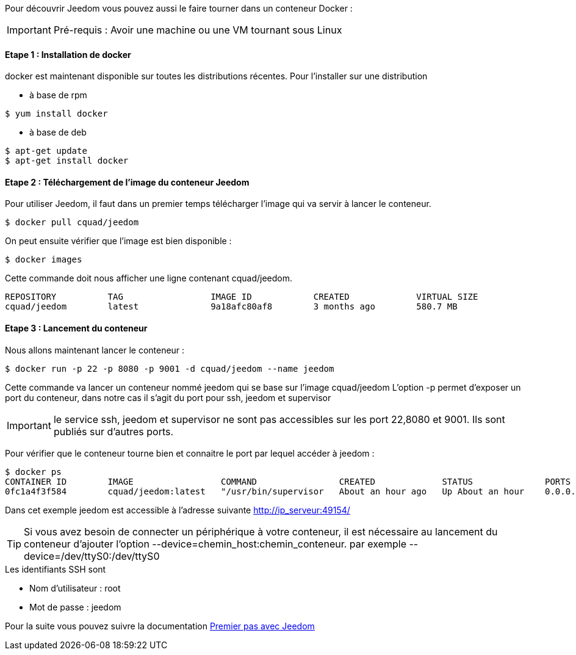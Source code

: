 Pour découvrir Jeedom vous pouvez aussi le faire tourner dans un conteneur Docker :

[icon="../images/plugin/important.png"]
[IMPORTANT]
Pré-requis : Avoir une machine ou une VM tournant sous Linux

==== Etape 1 : Installation de docker

docker est maintenant disponible sur toutes les distributions récentes. Pour l'installer sur une distribution

* à base de rpm 
----
$ yum install docker
----

* à base de deb
----
$ apt-get update
$ apt-get install docker
----

==== Etape 2 : Téléchargement de l'image du conteneur Jeedom

Pour utiliser Jeedom, il faut dans un premier temps télécharger l'image qui va servir à lancer le conteneur.

----
$ docker pull cquad/jeedom
----

On peut ensuite vérifier que l'image est bien disponible :

---- 
$ docker images
----

Cette commande doit nous afficher une ligne contenant cquad/jeedom.
----
REPOSITORY          TAG                 IMAGE ID            CREATED             VIRTUAL SIZE
cquad/jeedom        latest              9a18afc80af8        3 months ago        580.7 MB
----

==== Etape 3 : Lancement du conteneur

Nous allons maintenant lancer le conteneur :

----
$ docker run -p 22 -p 8080 -p 9001 -d cquad/jeedom --name jeedom
----
Cette commande va lancer un conteneur nommé jeedom qui se base sur l'image cquad/jeedom
L'option -p permet d'exposer un port du conteneur, dans notre cas il s'agit du port pour ssh, jeedom et supervisor

[icon="../images/plugin/important.png"]
[IMPORTANT]
le service ssh, jeedom et supervisor ne sont pas accessibles sur les port 22,8080 et 9001. Ils sont publiés sur d'autres ports.

Pour vérifier que le conteneur tourne bien et connaitre le port par lequel accéder à jeedom :

----
$ docker ps
CONTAINER ID        IMAGE                 COMMAND                CREATED             STATUS              PORTS                                                                     NAMES
0fc1a4f3f584        cquad/jeedom:latest   "/usr/bin/supervisor   About an hour ago   Up About an hour    0.0.0.0:49153->22/tcp, 0.0.0.0:49154->8080/tcp, 0.0.0.0:49155->9001/tcp   jeedom
----

Dans cet exemple jeedom est accessible à l'adresse suivante http://ip_serveur:49154/

[icon="../images/plugin/tip.png"]
[TIP]
Si vous avez besoin de connecter un périphérique à votre conteneur, il est nécessaire au lancement du conteneur d'ajouter l'option --device=chemin_host:chemin_conteneur. par exemple --device=/dev/ttyS0:/dev/ttyS0


.Les identifiants SSH sont
--
- Nom d'utilisateur : root
- Mot de passe : jeedom
--


Pour la suite vous pouvez suivre la documentation https://www.jeedom.fr/doc/documentation/premiers-pas/fr_FR/doc-premiers-pas.html[Premier pas avec Jeedom]
